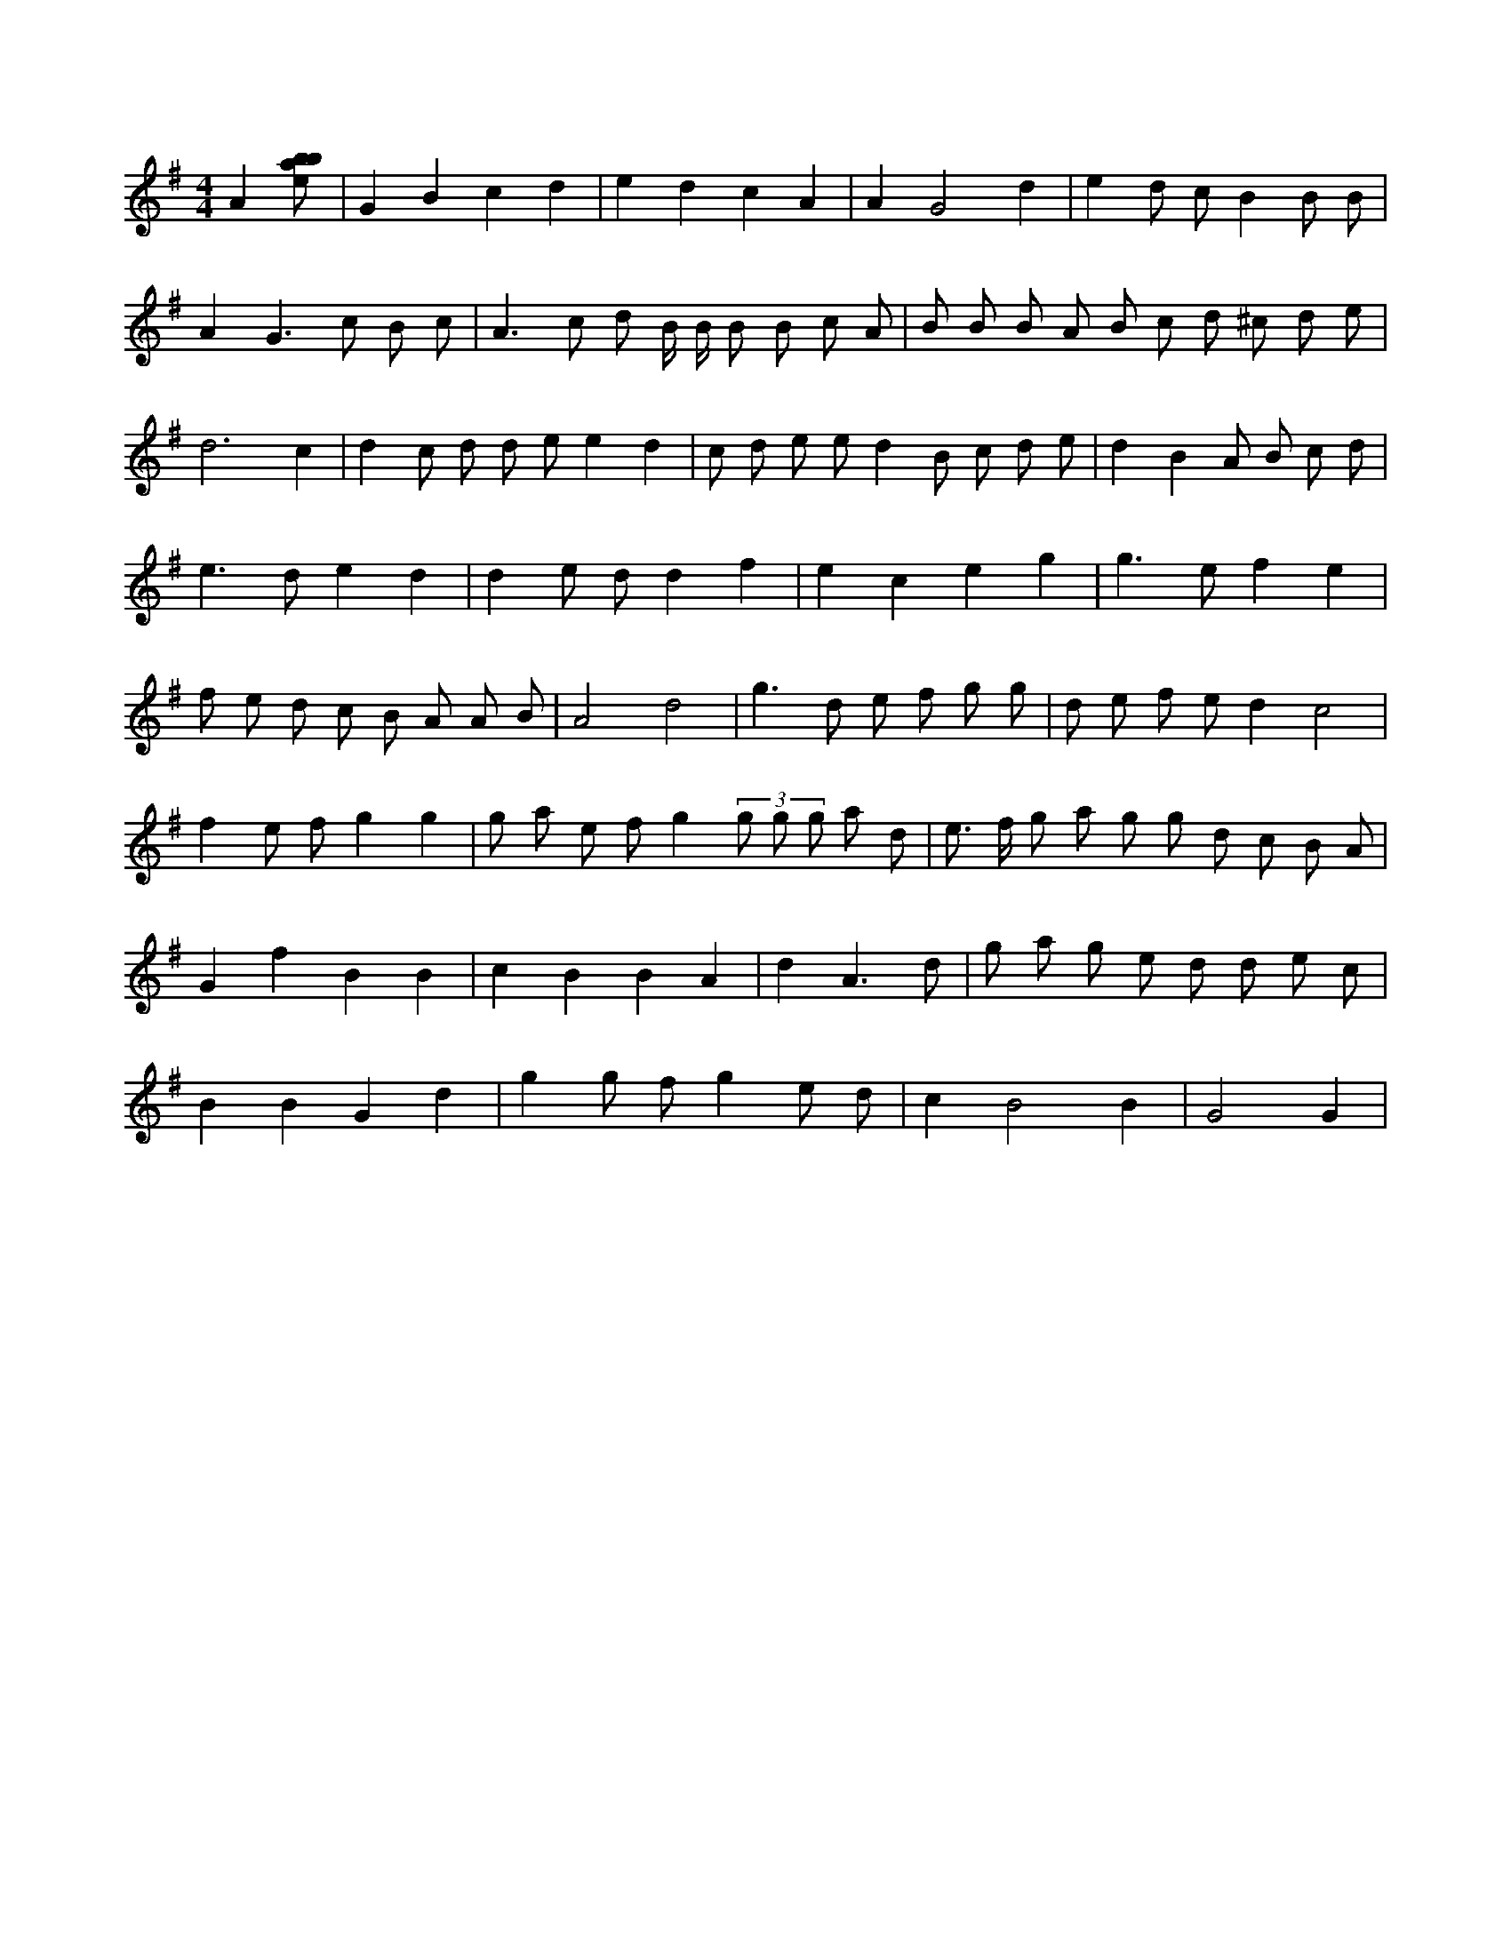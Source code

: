 X:678
L:1/8
M:4/4
K:Gclef
A2 [ebab] | G2 B2 c2 d2 | e2 d2 c2 A2 | A2 G4 d2 | e2 d c B2 B B | A4 < G2 c B c | A3 c d B/2 B/2 B B c A | B B B A B c d ^c d e | d6 c2 | d2 c d d e e2 d2 | c d e e d2 B c d e | d2 B2 A B c d | e2 > d2 e2 d2 | d2 e d d2 f2 | e2 c2 e2 g2 | g2 > e2 f2 e2 | f e d c B A A B | A4 d4 | g2 > d2 e f g g | d e f e d2 c4 | f2 e f g2 g2 | g a e f g2 (3 g g g a d | e > f g a g g d c B A | G2 f2 B2 B2 | c2 B2 B2 A2 | d2 A3 d | g a g e d d e c | B2 B2 G2 d2 | g2 g f g2 e d | c2 B4 B2 | G4 G2 |
